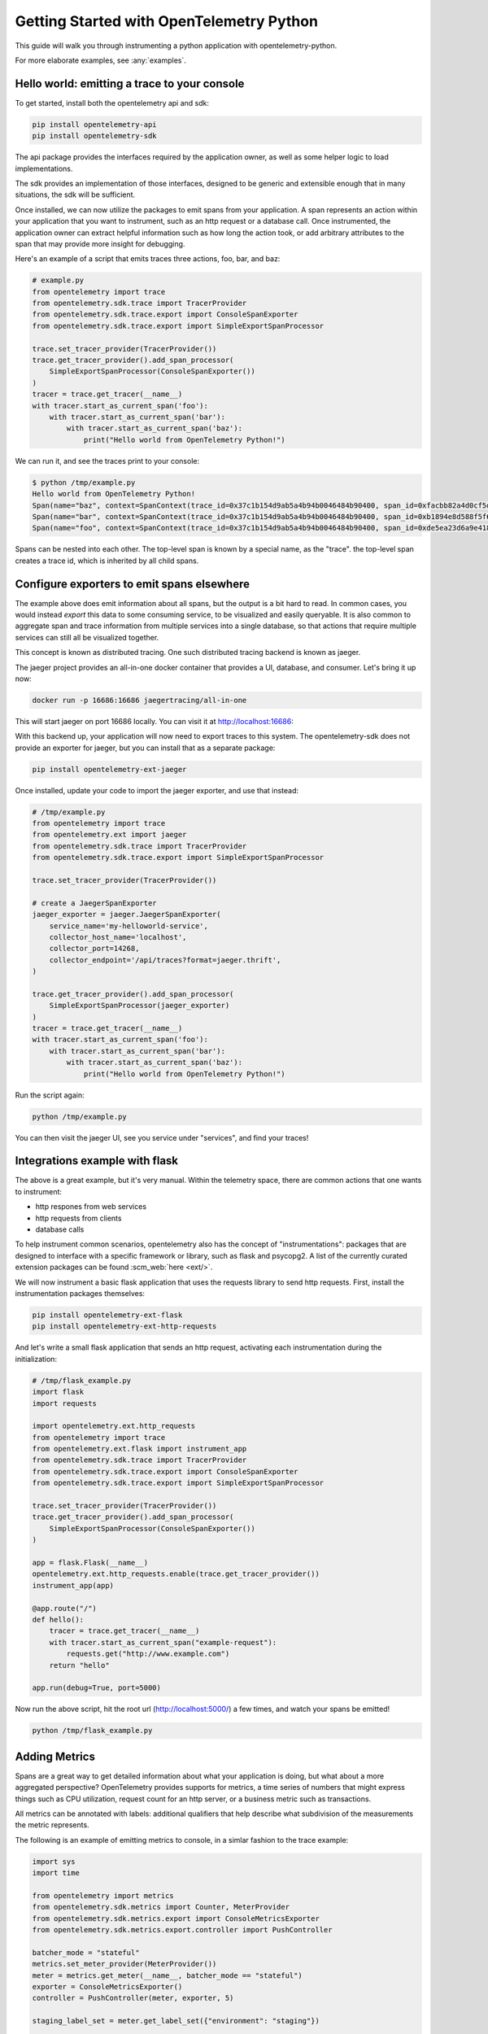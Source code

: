 Getting Started with OpenTelemetry Python
=========================================

This guide will walk you through instrumenting a python application with opentelemetry-python.

For more elaborate examples, see :any:`examples`.

Hello world: emitting a trace to your console
---------------------------------------------

To get started, install both the opentelemetry api and sdk:

.. code-block:: sh

    pip install opentelemetry-api
    pip install opentelemetry-sdk

The api package provides the interfaces required by the application owner, as well
as some helper logic to load implementations.

The sdk provides an implementation of those interfaces, designed to be generic and extensible enough
that in many situations, the sdk will be sufficient.

Once installed, we can now utilize the packages to emit spans from your application. A span 
represents an action within your application that you want to instrument, such as an http request
or a database call. Once instrumented, the application owner can extract helpful information such as
how long the action took, or add arbitrary attributes to the span that may provide more insight for debugging.

Here's an example of a script that emits traces three actions, foo, bar, and baz:

.. code-block:: python

    # example.py
    from opentelemetry import trace
    from opentelemetry.sdk.trace import TracerProvider
    from opentelemetry.sdk.trace.export import ConsoleSpanExporter
    from opentelemetry.sdk.trace.export import SimpleExportSpanProcessor

    trace.set_tracer_provider(TracerProvider())
    trace.get_tracer_provider().add_span_processor(
        SimpleExportSpanProcessor(ConsoleSpanExporter())
    )
    tracer = trace.get_tracer(__name__)
    with tracer.start_as_current_span('foo'):
        with tracer.start_as_current_span('bar'):
            with tracer.start_as_current_span('baz'):
                print("Hello world from OpenTelemetry Python!")

We can run it, and see the traces print to your console:

.. code-block:: sh

    $ python /tmp/example.py
    Hello world from OpenTelemetry Python!
    Span(name="baz", context=SpanContext(trace_id=0x37c1b154d9ab5a4b94b0046484b90400, span_id=0xfacbb82a4d0cf5dd, trace_state={}), kind=SpanKind.INTERNAL, parent=Span(name="bar", context=SpanContext(trace_id=0x37c1b154d9ab5a4b94b0046484b90400, span_id=0xb1894e8d588f5f62, trace_state={})), start_time=2020-03-15T05:12:08.345394Z, end_time=2020-03-15T05:12:08.345450Z)
    Span(name="bar", context=SpanContext(trace_id=0x37c1b154d9ab5a4b94b0046484b90400, span_id=0xb1894e8d588f5f62, trace_state={}), kind=SpanKind.INTERNAL, parent=Span(name="foo", context=SpanContext(trace_id=0x37c1b154d9ab5a4b94b0046484b90400, span_id=0xde5ea23d6a9e4180, trace_state={})), start_time=2020-03-15T05:12:08.345360Z, end_time=2020-03-15T05:12:08.345597Z)
    Span(name="foo", context=SpanContext(trace_id=0x37c1b154d9ab5a4b94b0046484b90400, span_id=0xde5ea23d6a9e4180, trace_state={}), kind=SpanKind.INTERNAL, parent=None, start_time=2020-03-15T05:12:08.345287Z, end_time=2020-03-15T05:12:08.345673Z)


Spans can be nested into each other. The top-level span is known by a special name, as the "trace".
the top-level span creates a trace id, which is inherited by all child spans.

Configure exporters to emit spans elsewhere
-------------------------------------------

The example above does emit information about all spans, but the output is a bit hard to read.
In common cases, you would instead *export* this data to some consuming service, to be visualized and
easily queryable. It is also common to aggregate span and trace information from multiple services into
a single database, so that actions that require multiple services can still all be visualized together.

This concept is known as distributed tracing. One such distributed tracing backend is known as jaeger.

The jaeger project provides an all-in-one docker container that provides a UI, database, and consumer. Let's bring
it up now:

.. code-block:: sh

    docker run -p 16686:16686 jaegertracing/all-in-one

This will start jaeger on port 16686 locally. You can visit it at http://localhost:16686:

With this backend up, your application will now need to export traces to this system. The opentelemetry-sdk does not provide an exporter
for jaeger, but you can install that as a separate package:

.. code-block:: sh

    pip install opentelemetry-ext-jaeger

Once installed, update your code to import the jaeger exporter, and use that instead:

.. code-block:: python

    # /tmp/example.py
    from opentelemetry import trace
    from opentelemetry.ext import jaeger
    from opentelemetry.sdk.trace import TracerProvider
    from opentelemetry.sdk.trace.export import SimpleExportSpanProcessor

    trace.set_tracer_provider(TracerProvider())

    # create a JaegerSpanExporter
    jaeger_exporter = jaeger.JaegerSpanExporter(
        service_name='my-helloworld-service',
        collector_host_name='localhost',
        collector_port=14268,
        collector_endpoint='/api/traces?format=jaeger.thrift',
    )

    trace.get_tracer_provider().add_span_processor(
        SimpleExportSpanProcessor(jaeger_exporter)
    )
    tracer = trace.get_tracer(__name__)
    with tracer.start_as_current_span('foo'):
        with tracer.start_as_current_span('bar'):
            with tracer.start_as_current_span('baz'):
                print("Hello world from OpenTelemetry Python!")

Run the script again:

.. code-block:: python

    python /tmp/example.py

You can then visit the jaeger UI, see you service under "services", and find your traces!

Integrations example with flask
-------------------------------

The above is a great example, but it's very manual. Within the telemetry space, there are common actions that one 
wants to instrument:

* http respones from web services
* http requests from clients
* database calls

To help instrument common scenarios, opentelemetry also has the concept of "instrumentations": packages that are designed to interface
with a specific framework or library, such as flask and psycopg2. A list of the currently curated extension packages can be found :scm_web:`here <ext/>`.

We will now instrument a basic flask application that uses the requests library to send http requests. First, install the instrumentation packages themselves:

.. code-block:: sh

    pip install opentelemetry-ext-flask
    pip install opentelemetry-ext-http-requests


And let's write a small flask application that sends an http request, activating each instrumentation during the initialization:

.. code-block:: python

    # /tmp/flask_example.py
    import flask
    import requests

    import opentelemetry.ext.http_requests
    from opentelemetry import trace
    from opentelemetry.ext.flask import instrument_app
    from opentelemetry.sdk.trace import TracerProvider
    from opentelemetry.sdk.trace.export import ConsoleSpanExporter
    from opentelemetry.sdk.trace.export import SimpleExportSpanProcessor

    trace.set_tracer_provider(TracerProvider())
    trace.get_tracer_provider().add_span_processor(
        SimpleExportSpanProcessor(ConsoleSpanExporter())
    )

    app = flask.Flask(__name__)
    opentelemetry.ext.http_requests.enable(trace.get_tracer_provider())
    instrument_app(app)

    @app.route("/")
    def hello():
        tracer = trace.get_tracer(__name__)
        with tracer.start_as_current_span("example-request"):
            requests.get("http://www.example.com")
        return "hello"

    app.run(debug=True, port=5000)


Now run the above script, hit the root url (http://localhost:5000/) a few times, and watch your spans be emitted!

.. code-block:: sh

   python /tmp/flask_example.py



Adding Metrics
--------------

Spans are a great way to get detailed information about what your application is doing, but 
what about a more aggregated perspective? OpenTelemetry provides supports for metrics, a time series
of numbers that might express things such as CPU utilization, request count for an http server, or a
business metric such as transactions.

All metrics can be annotated with labels: additional qualifiers that help describe what
subdivision of the measurements the metric represents.

The following is an example of emitting metrics to console, in a simlar fashion to 
the trace example:

.. code-block:: python

    import sys
    import time

    from opentelemetry import metrics
    from opentelemetry.sdk.metrics import Counter, MeterProvider
    from opentelemetry.sdk.metrics.export import ConsoleMetricsExporter
    from opentelemetry.sdk.metrics.export.controller import PushController

    batcher_mode = "stateful"
    metrics.set_meter_provider(MeterProvider())
    meter = metrics.get_meter(__name__, batcher_mode == "stateful")
    exporter = ConsoleMetricsExporter()
    controller = PushController(meter, exporter, 5)

    staging_label_set = meter.get_label_set({"environment": "staging"})

    requests_counter = meter.create_metric(
        name="requests",
        description="number of requests",
        unit="1",
        value_type=int,
        metric_type=Counter,
        label_keys=("environment",),
    )

    requests_counter.add(25, staging_label_set)
    time.sleep(5)

    requests_counter.add(20, staging_label_set)
    time.sleep(5)


The sleeps will cause the script to take a while, but running it should yield:

.. code-block:: sh

    $ python /tmp/metrics.py
    ConsoleMetricsExporter(data="Counter(name="requests", description="number of requests")", label_set="(('environment', 'staging'),)", value=25)
    ConsoleMetricsExporter(data="Counter(name="requests", description="number of requests")", label_set="(('environment', 'staging'),)", value=45)

Using Prometheus
----------------

Similar to traces, it is really valuable for metrics to have it's own data store to help visualize and query the data. A common solution for this is 
`prometheus <https://prometheus.io/>`_.

Let's start by bringing up a prometheus instance ourselves, to scrape our application. Write the following configuration:

.. code-block:: yaml

    # /tmp/prometheus.yml
    scrape_configs:
    - job_name: 'my-app'
        scrape_interval: 5s
        static_configs:
        - targets: ['localhost:8000']

And start a docker container for it:

.. code-block:: sh

    # --net=host will not work properly outside of Linux.
    docker run --net=host -v /tmp/prometheus.yml:/etc/prometheus/prometheus.yml prom/prometheus

For our python application, we will need to install an exporter specific to prometheus:

.. code-block:: sh

    pip install opentelemetry-ext-prometheus


And use that instead of the ConsoleMetricsExporter:

.. code-block:: python

    # /tmp/prometheus.py
    import sys
    import time

    from opentelemetry import metrics
    from opentelemetry.ext.prometheus import PrometheusMetricsExporter
    from opentelemetry.sdk.metrics import Counter, MeterProvider
    from opentelemetry.sdk.metrics.export import ConsoleMetricsExporter
    from opentelemetry.sdk.metrics.export.controller import PushController
    from prometheus_client import start_http_server

    # Start Prometheus client
    start_http_server(port=8000, addr="localhost")

    batcher_mode = "stateful"
    metrics.set_meter_provider(MeterProvider())
    meter = metrics.get_meter(__name__, batcher_mode == "stateful")
    exporter = PrometheusMetricsExporter("MyAppPrefix")
    controller = PushController(meter, exporter, 5)

    staging_label_set = meter.get_label_set({"environment": "staging"})

    requests_counter = meter.create_metric(
        name="requests",
        description="number of requests",
        unit="1",
        value_type=int,
        metric_type=Counter,
        label_keys=("environment",),
    )

    requests_counter.add(25, staging_label_set)
    time.sleep(5)

    requests_counter.add(20, staging_label_set)
    time.sleep(5)

    # this line is added to keep the http server up long 
    # enough to scrape.
    input("Press any key to exit...")


Now prometheus will scrape your opentelemetry application, which is serving the metrics at port 8000. Visit the 
prometheus UI (http://localhost:9090) to view your metrics.


Using the opentelemetry-collector for traces and metrics
--------------------------------------------------------

Although it's possible to directly export your telemetry to specific datastores, you may want to have more complex cases, including:

* having a single sync of telemetry shared by multiple services, to reduce overhead of switching exporters
* aggregate metrics or traces across multiple services, running on multiple hosts.

To enable a broad range of aggregation strategies, opentelemetry offers an `opentelemetry-collector <https://github.com/open-telemetry/opentelemetry-collector>`_:
a flexible application that can consume trace and metric information, can export to multiple final backends, and even to another opentelemetry-collector, enabling
a broad range of architectures.

To see how this works in practice, let's start an opentelemetry collector locally. Write the following file:

.. code-block:: yaml

    # /tmp/otel-collector-config.yaml
    receivers:
        opencensus:
            endpoint: 0.0.0.0:55678
    exporters:
        logging:
    processors:
        batch:
        queued_retry:
    service:
        pipelines:
            traces:
                receivers: [opencensus]
                exporters: [logging]
                processors: [batch, queued_retry]
            metrics:
                receivers: [opencensus]
                exporters: [logging]

Start the docker container:

.. code-block:: sh
 
    docker run -p 55678:55678\
        -v /tmp/otel-collector-config.yaml:/etc/otel-collector-config.yaml\
        omnition/opentelemetry-collector-contrib:latest \
        --config=/etc/otel-collector-config.yaml

Install the opentelemetry exporter for the collector:

.. code-block:: sh

    pip install opentelemetry-ext-otcollector

And execute the following script:

.. code-block:: python

    #/tmp/otcollector.py
    from opentelemetry import trace
    from opentelemetry.ext.otcollector.trace_exporter import CollectorSpanExporter
    from opentelemetry.sdk.trace import TracerProvider
    from opentelemetry.sdk.trace.export import BatchExportSpanProcessor
    from opentelemetry import metrics
    from opentelemetry.ext.otcollector.metrics_exporter import CollectorMetricsExporter
    from opentelemetry.sdk.metrics import Counter, MeterProvider
    from opentelemetry.sdk.metrics.export.controller import PushController


    # create a CollectorSpanExporter
    collector_exporter = CollectorSpanExporter(
        # optional:
        # endpoint="myCollectorUrl:55678",
        # service_name="test_service",
        # host_name="machine/container name",
    )

    # create a CollectorMetricsExporter
    collector_exporter = CollectorMetricsExporter(
        # optional:
        # endpoint="myCollectorUrl:55678",
        # service_name="test_service",
        # host_name="machine/container name",
    )

    # Meter is responsible for creating and recording metrics
    metrics.set_meter_provider(MeterProvider())
    meter = metrics.get_meter(__name__)
    # controller collects metrics created from meter and exports it via the
    # exporter every interval
    controller = PushController(meter, collector_exporter, 5)

    # Create a BatchExportSpanProcessor and add the exporter to it
    span_processor = BatchExportSpanProcessor(collector_exporter)

    # Configure the tracer to use the collector exporter
    tracer_provider = TracerProvider()
    trace.set_tracer_provider(TracerProvider())
    tracer_provider.add_span_processor(span_processor)
    tracer = TracerProvider().get_tracer(__name__)

    with tracer.start_as_current_span("foo"):
        print("Hello world!")

    counter = meter.create_metric(
        "requests", "number of requests", "requests", int, Counter, ("environment",),
    )
    # Labelsets are used to identify key-values that are associated with a specific
    # metric that you want to record. These are useful for pre-aggregation and can
    # be used to store custom dimensions pertaining to a metric
    label_set = meter.get_label_set({"environment": "staging"})

    counter.add(25, label_set)